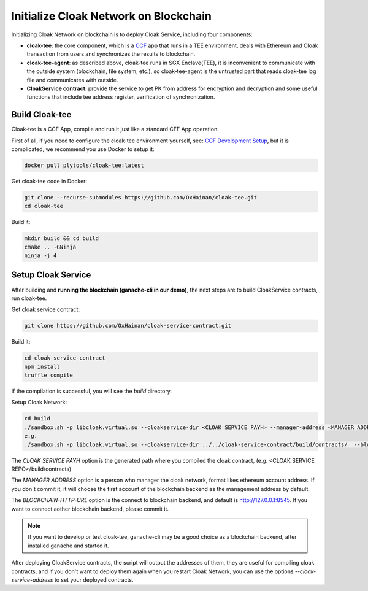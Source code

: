 =======================================
Initialize Cloak Network on Blockchain
=======================================
Initializing Cloak Network on blockchain is to deploy Cloak Service, including four components:

* **cloak-tee**: the core component, which is a `CCF <https://github.com/microsoft/CCF>`__ app that runs in a TEE environment,
  deals with Ethereum and Cloak transaction from users and synchronizes the results to blockchain.
* **cloak-tee-agent**: as described above, cloak-tee runs in SGX Enclave(TEE), it is inconvenient to 
  communicate with the outside system (blockchain, file system, etc.), so cloak-tee-agent is the untrusted 
  part that reads cloak-tee log file and communicates with outside.
* **CloakService contract**: provide the service to get PK from address for encryption and decryption and some useful functions that include tee address register, 
  verification of synchronization.

Build Cloak-tee
**********************
Cloak-tee is a CCF App, compile and run it just like a standard CFF App operation.

First of all, if you need to configure the cloak-tee environment yourself, see: `CCF Development Setup <https://microsoft.github.io/CCF/main/build_apps>`__, but it is complicated, we recommend you use Docker to setup it:

.. code-block::

   docker pull plytools/cloak-tee:latest

Get cloak-tee code in Docker:

.. code-block::

    git clone --recurse-submodules https://github.com/OxHainan/cloak-tee.git
    cd cloak-tee

Build it:

.. code-block::

    mkdir build && cd build
    cmake .. -GNinja
    ninja -j 4

Setup Cloak Service
**********************
After building and **running the blockchain (ganache-cli in our demo)**, the next steps are to build CloakService contracts, run cloak-tee.

Get cloak service contract:

.. code::

  git clone https://github.com/OxHainan/cloak-service-contract.git

Build it:

.. code-block::

  cd cloak-service-contract
  npm install
  truffle compile
 

If the compilation is successful, you will see the `build` directory. 

Setup Cloak Network:

.. code::
  
  cd build
  ./sandbox.sh -p libcloak.virtual.so --cloakservice-dir <CLOAK SERVICE PAYH> --manager-address <MANAGER ADDRESS> --blockchain-url <BLOCKCHAIN-HTTP-URL>
  e.g.
  ./sandbox.sh -p libcloak.virtual.so --cloakservice-dir ../../cloak-service-contract/build/contracts/  --blockchain-url http://127.0.0.1:8545

The `CLOAK SERVICE PAYH` option is the generated path where you compiled the cloak contract, (e.g. <CLOAK SERVICE REPO>/build/contracts)

The `MANAGER ADDRESS` option is a person who manager the cloak network, format likes ethereum account address. If you don`t commit it, it will choose the first account of the blockchain backend as the management address by default.

The `BLOCKCHAIN-HTTP-URL` option is the connect to blockchain backend, and default is http://127.0.0.1:8545. If you want to connect aother blockchain backend, please commit it. 

.. Note::

  If you want to develop or test cloak-tee, ganache-cli may be a good choice as a blockchain backend, after installed ganache and started it.

After deploying CloakService contracts, the script will output the addresses of them, they are useful for compiling cloak contracts, and if you don't want to deploy them again when you restart Cloak Network, you can use the options `--cloak-service-address` to set your deployed contracts.
